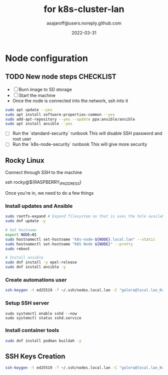 #+title:   for k8s-cluster-lan
#+author: asajaroff@users.noreply.github.com
#+date:   2022-03-31

* Node configuration

** TODO New node steps CHECKLIST
- [ ] Burn image to SD storage
- [ ] Start the machine
- Once the node is connected into the network, ssh into it
#+begin_src sh
sudo apt update --yes
sudo apt install software-properties-common --yes
sudo add-apt-repository --yes --update ppa:ansible/ansible
sudo apt install ansible --yes
#+end_src

#+RESULTS:

- [ ] Run the `standard-security` runbook
  This will disable SSH password and root user
- [ ] Run the `k8s-node-security` runbook
  This will give more security


** Rocky Linux
Connect through SSH to the machine
#+being_src sh
ssh rocky@${RASPBERRY_IP_ADDRESS}
# Default password is `rockylinux`
#+end_src sh

Once you're in, we need to do a few things
*** Install updates and Ansible
#+begin_src sh
sudo rootfs-expand # Expand filesystem so that is uses the hole available disk
sudo dnf update -y

# Set hostname
export NODE=01
sudo hostnamectl set-hostname "k8s-node-${NODE}.local.lan" --static
sudo hostnamectl set-hostname "K8S Node ${NODE}" --pretty
sudo reboot

# Install ansible
sudo dnf install -y epel-release
sudo dnf install ansible -y
#+end_src

*** Create automations user
#+begin_src sh
ssh-keygen -t ed25519 -f ~/.ssh/nodes.local.lan -C "galera@local.lan_Kubernetes"
#+end_src

*** Setup SSH server
#+begin_src shell
sudo systemctl enable sshd --now
sudo systemctl status sshd.service
#+end_src

*** Install container tools
#+begin_src sh
sudo dnf install podman buildah -y
#+end_src
** SSH Keys Creation
#+begin_src sh
ssh-keygen -t ed25519 -f ~/.ssh/nodes.local.lan -C "galera@local.lan_Kubernetes"
#+end_src

